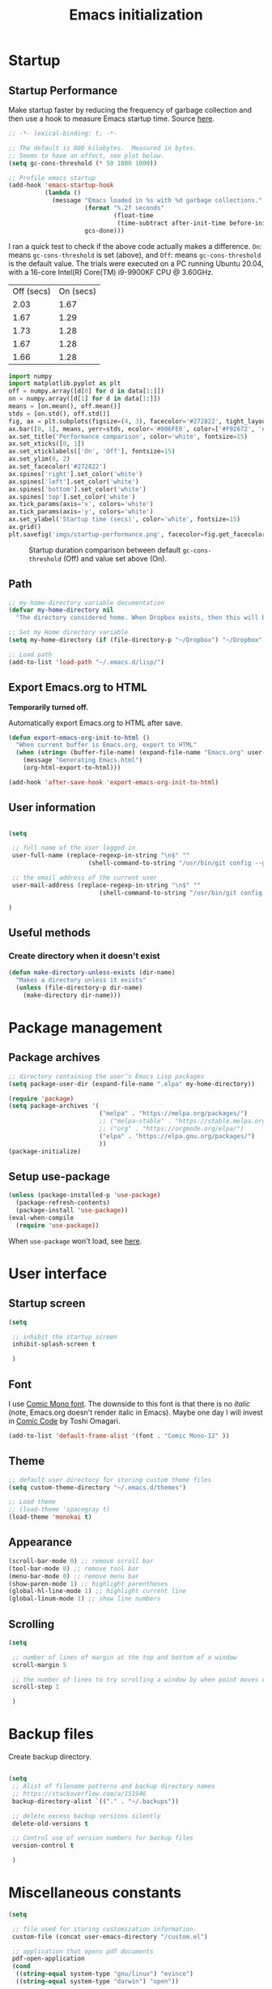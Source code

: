 #+title: Emacs initialization
#+OPTIONS: author:nil date:nil html-style:nil html-postamble:nil
#+FILETAGS: :emacs:
#+HTML_HEAD: <link rel="stylesheet" type="text/css" href="stylesheet.css"/>
#+STARTUP: inlineimages

* Startup

** Startup Performance

Make startup faster by reducing the frequency of garbage collection and then use a hook to measure Emacs startup time. Source [[https://github.com/daviwil/dotfiles/blob/master/Emacs.org#startup-performance][here]].

#+begin_src emacs-lisp
  ;; -*- lexical-binding: t; -*-

  ;; The default is 800 kilobytes.  Measured in bytes.
  ;; Seems to have an effect, see plot below.
  (setq gc-cons-threshold (* 50 1000 1000))

  ;; Profile emacs startup
  (add-hook 'emacs-startup-hook
            (lambda ()
              (message "Emacs loaded in %s with %d garbage collections."
                       (format "%.2f seconds"
                               (float-time
                                (time-subtract after-init-time before-init-time)))
                       gcs-done)))
#+end_src

I ran a quick test to check if the above code actually makes a difference.
=On=: means =gc-cons-threshold= is set (above), and
=Off=: means =gc-cons-threshold= is the default value.
The trials were executed on a PC running Ubuntu 20.04, with a 16-core Intel(R) Core(TM) i9-9900KF CPU @ 3.60GHz.

#+tblname: data_table
| Off (secs) | On (secs) |
|       2.03 |      1.67 |
|       1.67 |      1.29 |
|       1.73 |      1.28 |
|       1.67 |      1.28 |
|       1.66 |      1.28 |

#+begin_src python :var data=data_table :tangle no
  import numpy
  import matplotlib.pyplot as plt
  off = numpy.array([d[0] for d in data[1:]])
  on = numpy.array([d[1] for d in data[1:]])
  means = [on.mean(), off.mean()]
  stds = [on.std(), off.std()]
  fig, ax = plt.subplots(figsize=(4, 3), facecolor='#272822', tight_layout=True)
  ax.bar([0, 1], means, yerr=stds, ecolor='#006FE0', color=['#F92672', '#FD971F'])
  ax.set_title('Performance comparison', color='white', fontsize=15)
  ax.set_xticks([0, 1])
  ax.set_xticklabels(['On', 'Off'], fontsize=15)
  ax.set_ylim(0, 2)
  ax.set_facecolor('#272822')
  ax.spines['right'].set_color('white')
  ax.spines['left'].set_color('white')
  ax.spines['bottom'].set_color('white')
  ax.spines['top'].set_color('white')
  ax.tick_params(axis='x', colors='white')
  ax.tick_params(axis='y', colors='white')
  ax.set_ylabel('Startup time (secs)', color='white', fontsize=15)
  ax.grid()
  plt.savefig('imgs/startup-performance.png', facecolor=fig.get_facecolor())
#+end_src

#+RESULTS:
: None

#+CAPTION: Startup duration comparison between default =gc-cons-threshold= (Off) and value set above (On).
[[./imgs/startup-performance.png]]

** Path

#+begin_src emacs-lisp
  ;; my-home-directory variable documentation
  (defvar my-home-directory nil
    "The directory considered home. When Dropbox exists, then this will be ~/Dropbox, otherwise it is the value of the HOME environment variable.")

  ;; Set my Home directory variable
  (setq my-home-directory (if (file-directory-p "~/Dropbox") "~/Dropbox" (getenv "HOME")))

  ;; Load path
  (add-to-list 'load-path "~/.emacs.d/lisp/")
#+end_src

** Export Emacs.org to HTML

*Temporarily turned off.*

Automatically export Emacs.org to HTML after save.

#+begin_src emacs-lisp :tangle no
  (defun export-emacs-org-init-to-html ()  
    "When current buffer is Emacs.org, export to HTML"
    (when (string= (buffer-file-name) (expand-file-name "Emacs.org" user-emacs-directory))
      (message "Generating Emacs.html")
      (org-html-export-to-html)))

  (add-hook 'after-save-hook 'export-emacs-org-init-to-html)
#+end_src

** User information

#+begin_src emacs-lisp

  (setq

   ;; full name of the user logged in
   user-full-name (replace-regexp-in-string "\n$" ""
					    (shell-command-to-string "/usr/bin/git config --get user.name"))

   ;; the email address of the current user
   user-mail-address (replace-regexp-in-string "\n$" ""
					       (shell-command-to-string "/usr/bin/git config --get user.email"))

  )

#+end_src

** Useful methods

*** Create directory when it doesn't exist

#+begin_src emacs-lisp
  (defun make-directory-unless-exists (dir-name)
    "Makes a directory unless it exists"
    (unless (file-directory-p dir-name)
      (make-directory dir-name)))
#+end_src

* Package management
** Package archives

#+begin_src emacs-lisp
   ;; directory containing the user’s Emacs Lisp packages
   (setq package-user-dir (expand-file-name ".elpa" my-home-directory))

   (require 'package)
   (setq package-archives '(
                            ("melpa" . "https://melpa.org/packages/")
                            ;; ("melpa-stable" . "https://stable.melpa.org/packages/")
                            ;; ("org" . "https://orgmode.org/elpa/")
                            ("elpa" . "https://elpa.gnu.org/packages/")
                            ))
   (package-initialize)
#+end_src

** Setup use-package

#+begin_src emacs-lisp
  (unless (package-installed-p 'use-package)
    (package-refresh-contents)
    (package-install 'use-package))
  (eval-when-compile
    (require 'use-package))
#+end_src

When =use-package= won't load, see [[https://emacs.stackexchange.com/a/50603/30155][here]].

* User interface
** Startup screen

#+begin_src emacs-lisp
  (setq
 
   ;; inhibit the startup screen
   inhibit-splash-screen t
 
   )
#+end_src

** Font

I use [[https://dtinth.github.io/comic-mono-font/][Comic Mono font]].
The downside to this font is that there is no /italic/ (note, Emacs.org doesn't render italic in Emacs).
Maybe one day I will invest in [[https://tosche.net/fonts/comic-code][Comic Code]] by Toshi Omagari.

#+begin_src emacs-lisp
  (add-to-list 'default-frame-alist '(font . "Comic Mono-12" ))
#+end_src

** Theme

#+begin_src emacs-lisp
  ;; default user directory for storing custom theme files
  (setq custom-theme-directory "~/.emacs.d/themes")

  ;; Load theme
  ;; (load-theme 'spacegray t)
  (load-theme 'monokai t)
#+end_src

** Appearance

#+begin_src emacs-lisp
  (scroll-bar-mode 0) ;; remove scroll bar
  (tool-bar-mode 0) ;; remove tool bar
  (menu-bar-mode 0) ;; remove menu bar
  (show-paren-mode 1) ;; highlight parentheses
  (global-hl-line-mode 1) ;; highlight current line
  (global-linum-mode 1) ;; show line numbers
#+end_src

** Scrolling

#+begin_src emacs-lisp
  (setq

   ;; number of lines of margin at the top and bottom of a window
   scroll-margin 5
 
   ;; the number of lines to try scrolling a window by when point moves out
   scroll-step 1

   )
#+end_src

* Backup files

Create backup directory.

#+begin_src emacs-lisp

  (setq
   ;; Alist of filename patterns and backup directory names
   ;; https://stackoverflow.com/a/151946
   backup-directory-alist `(("." . "~/.backups"))

   ;; delete excess backup versions silently
   delete-old-versions t

   ;; Control use of version numbers for backup files
   version-control t
 
   )

#+end_src

* Miscellaneous constants

#+begin_src emacs-lisp
  (setq

   ;; file used for storing customization information.
   custom-file (concat user-emacs-directory "/custom.el")

   ;; application that opens pdf documents
   pdf-open-application
   (cond
    ((string-equal system-type "gnu/linux") "evince")
    ((string-equal system-type "darwin") "open"))

   ;; control use of local variables in files you visit
   ;; :safe means set the safe variables, and ignore the rest
   ;; enable-local-variables :safe

   ;; List of warnings that the byte-compiler should issue
   ;; The 'cl' package is now officially deprecated in favor of 'cl-lib'.
   ;; byte-compile-warnings '(cl-functions)

   )
#+end_src

* Magit

https://magit.vc/manual/magit/

#+begin_src emacs-lisp
  (use-package magit
    :ensure t)

  ;; https://github.com/magit/git-modes
  (use-package git-modes
    :ensure t)

  ;; Custom functions for opening GitHub from magit
  (defun parse-github-url (url)
    "convert a git remote location as a HTTP URL"
    (if (string-match "^http" url)
        url
      (replace-regexp-in-string "\\(.*\\)@\\(.*\\):\\(.*\\)\\(\\.git?\\)"
                                "https://\\2/\\3"
                                url)))

  (defun magit-open-repo ()
    "open remote repo URL"
    (interactive)
    (let ((url (magit-get "remote" "origin" "url")))
      (progn
        (browse-url (parse-github-url url))
        (message "Opening %s" url))))

  (add-hook 'magit-mode-hook
            (lambda ()
              (local-set-key (kbd "o") 'magit-open-repo)))
#+end_src

* Undo-tree

#+begin_src emacs-lisp
  ;; Ensure .undo-tree directory exists
  (make-directory-unless-exists "~/.undo-tree")

  ;; Setup undo-tree package
  (use-package undo-tree
    :ensure t
    :init
    (setq
     undo-tree-visualizer-diff t
     undo-tree-history-directory-alist '(("." . "~/.undo-tree")))
    :config
    (global-undo-tree-mode))
#+end_src

* Auto complete

#+begin_src emacs-lisp
  (use-package auto-complete
    :commands auto-complete-mode
    :init
    (setq ac-delay 0.02
          ac-use-menu-map t
          ac-menu-height 50
          ac-use-quick-help nil
          ac-ignore-case nil
          ac-dwim  t
          ac-fuzzy-enable t)
    :config
    (auto-complete-mode t)
    (ac-config-default)
    (ac-flyspell-workaround))
#+end_src

* Helm

#+begin_src emacs-lisp
  (use-package helm
    :ensure t
    :bind
    (("M-x" . helm-M-x)
     ("C-x C-f" . helm-find-files)))
#+end_src

* Spelling

#+begin_src emacs-lisp
  ;; default dictionary to use
  (setq ispell-dictionary "en_US")

  ;; Enable flyspell
  (add-hook 'org-mode-hook '(lambda () (flyspell-mode)))
  (add-hook 'LaTeX-mode-hook '(lambda () (flyspell-mode)))

  ;; Use right-mouse button to correct spelling
  (eval-after-load "flyspell"
    '(progn
       (define-key flyspell-mouse-map (kbd "<mouse-3>") #'flyspell-correct-word)))
#+end_src

* LaTeX

#+begin_src emacs-lisp
  ;; fontify subscript and superscript strings
  (setq font-latex-fontify-script nil)

  ;; AucTeX
  (use-package auctex
    :defer t
    :ensure t)
    ;; :init
    ;; (setq TeX-show-compilation 1))

  ;; https://github.com/tom-tan/auctex-latexmk
  (use-package auctex-latexmk
    :defer t
    :ensure t
    :config
    (progn
      (auctex-latexmk-setup)
      (setq auctex-latexmk-inherit-TeX-PDF-mode t)))

  ;; Add custom command to compress pdf
  (eval-after-load "tex"
    '(add-to-list 'TeX-command-list
                  '(
                    "Compress"
                    "python $HOME/Dropbox/Documents/myscripts/my_python_scripts/pdfcompress.py %s.pdf"
                    TeX-run-shell nil t :help "Compresses PDF.")
                  t))
#+end_src

** TODO [#C] Fix path to pdfcompress.py

The issue here is that not all PC's that I load my emacs initialization onto will have my Dropbox directory.
This will create problems when trying to run "Compress" in AUCTeX.

Ideally, myscripts would install =pdfcompress.py= (perhaps drop =.py=) into =~/.local= and "Compress" would check whether it exists first.
When the script doesn't exist, Emacs should write a message to the user indicating that =pdfcompress= was not found.

* Programming
** Python

#+begin_src emacs-lisp
  ;; Keybindings for indent left/right
  (add-hook 'python-mode-hook
            '(lambda ()
               (local-set-key (kbd "C-.") 'python-indent-shift-right)))

  (add-hook 'python-mode-hook
            '(lambda ()
               (local-set-key (kbd "C-,") 'python-indent-shift-left)))

  ;; Auto completion
  (use-package jedi
    :ensure t
    :init
    (setq jedi:complete-on-dot t
          jedi:tooltip-method nil
          jedi:get-in-function-call-delay 1)
    :config
    (add-hook 'python-mode-hook 'jedi:setup))


  ;; Code formatting
  (use-package python-black
    :demand t
    :after python
    :hook (python-mode . python-black-on-save-mode-enable-dwim))
#+end_src

** ROS

#+begin_src emacs-lisp
  (add-to-list 'auto-mode-alist '("\\.launch\\'" . xml-mode))
  (add-to-list 'auto-mode-alist '("\\.urdf\\'" . xml-mode))
  (add-to-list 'auto-mode-alist '("\\.xacro\\'" . xml-mode))
#+end_src

** YAML

#+begin_src emacs-lisp
  (use-package yaml-mode
    :ensure t)
#+end_src

** Markdown

#+begin_src emacs-lisp
  (use-package markdown-mode    
    :ensure t)

#+end_src

** CMake

#+begin_src emacs-lisp
  (use-package cmake-mode
    :ensure t)
#+end_src


** C++

#+begin_src emacs-lisp
  (use-package clang-format
    :ensure t
    )
#+end_src
* Org

** Org directory

#+begin_src emacs-lisp
   ;; default location to look for Org files
  (setq org-directory (expand-file-name "org" my-home-directory))
  (make-directory-unless-exists org-directory)
#+end_src

** Constants

#+begin_src emacs-lisp

  (setq

   ;; output type to be used by htmlize when formatting code snippets
   org-html-htmlize-output-type 'css 

   ;; The day of the week on which a week in the calendar begins
   ;; 0 means Sunday (default), 1 means Monday, and so on
   calendar-week-start-day 1

   ;; font-lock should hide the emphasis marker characters
   org-hide-emphasis-markers t

   ;; turn on org-indent-mode on startup.
   org-startup-indented t

   ;; insert state change notes and time stamps into a drawer
   org-log-into-drawer t

   ;; information to record when a task moves to the DONE state.
   org-log-done t

   ;; default target for storing notes
   org-default-notes-file (concat org-directory "/quick.org")

   ;; name of the command for executing Python code.
   org-babel-python-command "python3"

   ;; commands to process a LaTeX file to a PDF file
   org-latex-pdf-process
   '("pdflatex -shell-escape -interaction nonstopmode -output-directory %o %b"
     "bibtex %b"
     "makeindex %b"
     "pdflatex -shell-escape -interaction nonstopmode -output-directory %o %b"
     "pdflatex -shell-escape -interaction nonstopmode -output-directory %o %b")

   ;; sorting structure for the agenda items of a single day
   org-agenda-sorting-strategy
   '((agenda habit-down time-up priority-down effort-up category-keep)
     (todo priority-down effort-up category-keep)
     (tags priority-down effort-up category-keep)
     (search category-keep))

   ;; don’t show deadlines when the corresponding item is done
   org-agenda-skip-deadline-if-done t

   ;; don’t show scheduled items in agenda when they are done
   org-agenda-skip-scheduled-if-done t

   ;; custom commands for the agenda
   org-agenda-custom-commands
   '(

     ;; view completed tasks today
     ("D" "Daily review"
      tags "+CLOSED>\"<-0d>\"/DONE")

     ;; view completed tasks during past week
     ("W" "Weekly review"
      tags "+CLOSED>\"<-7d>\"/DONE")

     ;; view completed tasks during past two weeks
     ("R" "Fortnightly review"
      tags "+CLOSED>\"<-14d>\"/DONE")

     ;; view completed tasks during past month
     ("N" "Monthly review"
      tags "+CLOSED>\"<-1m>\"/DONE")

     ;; view TODO items without a timestamp
     ("U" "Unscheduled TODO"
      ((todo ""
             ((org-agenda-overriding-header "\nUnscheduled TODO")
              (org-agenda-skip-function '(org-agenda-skip-entry-if 'timestamp)))))))


   ;; list of TODO entry keyword sequences and their interpretation
   org-todo-keywords
   '((sequence "TODO(t)" "|" "DONE(d)")
     (sequence "TODAY(o)" "|" "CANCELED(c)"))

   ;; faces for specific TODO keywords
   org-todo-keyword-faces
   '(("TODO" . (:foreground "#ffb347" :weight bold))
     ("DONE" . (:foreground "#037d50"))
     ("TODAY" . (:foreground "#add8e6" :weight bold))
     ("CANCELED" . (:foreground "red")))

   ;; external applications for opening ‘file:path’ items in a document
   org-file-apps
   (cond
    ((string-equal system-type "gnu/linux")
     '((auto-mode . emacs)
       ("\\.mm\\'" . default)
       ("\\.x?html?\\'" . default)
       ("\\.pdf\\'" . "evince %s")))
    ((string-equal system-type "darwin")
     '((auto-mode . emacs)
       ("\\.mm\\'" . default)
       ("\\.x?html?\\'" . default)
       ("\\.pdf\\'" . "open %s"))))

   ;; how the source code edit buffer should be displayed
   org-src-window-setup 'current-window

   ;; format specifications for the prefix of items in the agenda views.
   org-agenda-prefix-format
   '((agenda . " %?-12t% s")
     (todo . " %i %-12:c")
     (tags . " %i %-12:c")
     (search . " %i %-12:c"))
   ;; '((agenda . "%i %-12:c%?-12t% s")
   ;;   (todo . " %i %-12:c")
   ;;   (tags . " %i %-12:c")
   ;;   (search . " %i %-12:c"))

   ;; sorting structure for the agenda items of a single day.
   ;; org-agenda-sorting-strategy
   ;; ((agenda habit-down time-up priority-down effort-up category-keep)
   ;;  (todo priority-down effort-up category-keep)
   ;;  (tags priority-down effort-up category-keep)
   ;;  (search category-keep))
   ;; ((agenda habit-down time-up priority-down effort-up category-keep)
   ;;  (todo priority-down effort-up category-keep)
   ;;  (tags priority-down effort-up category-keep)
   ;;  (search category-keep))

   ;; the list of file extensions to consider as LaTeX logfiles
   org-latex-logfiles-extensions '("lof" "lot" "tex~" "aux" "idx" "log" "out" "toc" "nav" "snm" "vrb" "dvi" "fdb_latexmk" "blg" "brf" "fls" "entoc" "ps" "spl" "bbl")

   org-format-latex-options '(:foreground default :background default :scale 1.75 :html-foreground "Black" :html-background "Transparent" :html-scale 1.0 :matchers
                                          ("begin" "$1" "$" "$$" "\\(" "\\["))

   )

#+end_src

** Keybindings

#+begin_src emacs-lisp
  (global-set-key (kbd "C-c l") 'org-store-link)
  (global-set-key (kbd "C-c a") 'org-agenda)
  (global-set-key (kbd "C-c c") 'org-capture)
#+end_src

** Org files

#+begin_src emacs-lisp

  ;; recursively find .org files in provided directory
  ;; modified from an Emacs Lisp Intro example
  (defun sa-find-org-file-recursively (&optional directory filext)
    "Return .org and .org_archive files recursively from DIRECTORY.
  If FILEXT is provided, return files with extension FILEXT instead."
    (interactive "DDirectory: ")
    (let* (org-file-list
           (case-fold-search t)         ; filesystems are case sensitive
           (file-name-regex "^[^.#].*") ; exclude dot, autosave, and backupfiles
           (filext (or filext "org$\\\|org_archive"))
           (fileregex (format "%s\\.\\(%s$\\)" file-name-regex filext))
           (cur-dir-list (directory-files directory t file-name-regex)))
      ;; loop over directory listing
      (dolist (file-or-dir cur-dir-list org-file-list) ; returns org-file-list
        (cond
         ((file-regular-p file-or-dir)             ; regular files
          (if (string-match fileregex file-or-dir) ; org files
              (add-to-list 'org-file-list file-or-dir)))
         ((file-directory-p file-or-dir)
          (dolist (org-file (sa-find-org-file-recursively file-or-dir filext)
                            org-file-list) ; add files found to result
            (add-to-list 'org-file-list org-file)))))))

  ;; the files to be used for agenda display
  (setq org-agenda-files
        (append
         (sa-find-org-file-recursively org-directory)
         (sa-find-org-file-recursively (expand-file-name "Documents" my-home-directory))))
#+end_src

** Auto-complete

This causes emacs to be very slow, turning off for now.

#+begin_src emacs-lisp :tangle no
  (use-package org-ac
    :ensure t
    :config
    (org-ac/config-default))
#+end_src

** Appearance

_*HACK*_

For some reason =org-appear= conflicts with =org-capture=.
=org-link-descriptive= is referenced in the source code for =org-appear=
and when I try to use =org-capture= it fails because there is no
variable called =org-link-descriptive= set. This only started happening
today [2022-05-19 Thu] so I'm not sure what happened.

#+begin_src emacs-lisp
(setq org-link-descriptive nil)
#+end_src

#+begin_src emacs-lisp
  ;; https://github.com/awth13/org-appear
  (use-package org-appear
    :ensure t
    :after org
    :init
    (setq org-appear-autolinks t)
    :hook (org-mode . org-appear-mode))

  ;; https://github.com/integral-dw/org-superstar-mode
  (use-package org-superstar
    :ensure t
    :after org
    :hook (org-mode . org-superstar-mode)
    :custom
    (org-superstar-headline-bullets-list
     '("◉" "●" "○" "▣" "■" "□" "▶" "▷")))
#+end_src

*** Prefix format

*Currently turned off, see TODO below.*

#+begin_src emacs-lisp
  (defun my-buffer-file-name ()
    "Give the directory name of (buffer-file-name)"
    (interactive)
    (file-name-nondirectory
     (directory-file-name
       (file-name-directory buffer-file-name))))

  (setq org-agenda-prefix-format
    '((agenda  . " [%(my-buffer-file-name)]%i %-12:c%?-12t% s ")
      (timeline  . "  [%(my-buffer-file-name)]% s ")
      (todo  . " [%(my-buffer-file-name)]%i %-12:c ")
      (tags  . " [%(my-buffer-file-name)]%i %-12:c ")
      (search . " [%(my-buffer-file-name)]%i %-12:c ")))
#+end_src

** org-babel

#+begin_src emacs-lisp

  (org-babel-do-load-languages
   'org-babel-load-languages
   '((shell . t)
     (python . t)))

#+end_src

** org-ref

*Currently turned off since I am not using reading.org at the moment.*

#+begin_src emacs-lisp :tangle no
  (use-package org-ref
    :ensure t
    :init
    (setq org-ref-bibliography-notes "~/Dropbox/org/reading.org"
          org-ref-default-bibliography '("~/Dropbox/org/bib/bib.bib")))
#+end_src

Note, when writing $\LaTeX$ equations, the standard environment to use is
#+begin_src :tangle no
\begin{equation}
  E = mc^2
\end{equation}
#+end_src
however, when writing $\LaTeX$ in Org-mode files, use
#+begin_src :tangle no
#+begin_export latex
  E = mc^2
#+end_export
#+end_src

** org-super-agenda

https://github.com/alphapapa/org-super-agenda

*** Preliminary setup

The following date indicators are required in the =org-super-agenda= setup in the next section.

#+begin_src emacs-lisp

  ;; Return day of week: Sun=0, Mon=1, Tues=2, ..., Sat=6
  (defun get-day-from-now (n)
    (-let*
        (((sec minute hour day month year dow dst utcoff)
          (decode-time (+ (* n 86400) (float-time)))))
      dow)) ;; dow <=> day-of-week

  ;; Get day of week today
  (setq day-of-week-today (get-day-from-now 0))

  ;; Get day of week end
  (-let* (((sec minute hour day month year dow dst utcoff) (decode-time (+ (* (- 8 day-of-week-today) 86400) (float-time)))))
    (setq org-end-of-week (format "%d-%02d-%02d" year month day)))

  ;; Get day of week soon date (i.e. 4 days)
  (-let* (((sec minute hour day month year dow dst utcoff) (decode-time (+ (* 4 86400) (float-time))))) ;; 4 days
    (setq org-soon-date (format "%d-%02d-%02d" year month day)))

  ;; Get day of week tomorrow date
  (-let* (((sec minute hour day month year dow dst utcoff) (decode-time (+ (* 2 86400) (float-time))))) ;; 2 days
    (setq org-tomorrow-date (format "%d-%02d-%02d" year month day)))

#+end_src

*** Main org-super-agenda configuration

#+begin_src emacs-lisp

  (use-package org-super-agenda
    :ensure t
    :config
    (org-super-agenda-mode t)
    (setq org-super-agenda-groups
          `((:name "Today" :time-grid t)
            (:name "Scheduled" :scheduled past)
            (:name "Overdue reading" :and (:deadline past :tag "reading"))
            (:name "Overdue" :deadline past)
            (:name "Scheduled Today" :todo "TODAY")
            (:name "Dislike" :tag "dislike")
            (:name "ASAP" :tag "asap")
            (:name "Read by today" :and (:deadline today :tag "reading"))
            (:name "Watch today" :and (:deadline today :tag "watch"))
            (:name "By today" :deadline today)
            (:name "Read tomorrow" :and (:deadline (before ,org-tomorrow-date) :tag "reading"))
            (:name "By tomorrow" :deadline (before ,org-tomorrow-date))
            (:name "Read by EOW" :and (:deadline (before ,org-end-of-week) :tag "reading"))
            (:name "Watch by EOW" :and (:deadline (before ,org-end-of-week) :tag "watch"))
            (:name "By EOW" :deadline (before ,org-end-of-week))
            (:name "Reading" :tag "reading"))))
#+end_src

** Autogen reading notes and bibtex

*Currently turned off since I am not using reading.org at the moment.*

#+begin_src emacs-lisp :tangle no

  ;; Generate reading.bib
  (defun generate-reading-bib ()
    "Generates reading.bib, requires buffer-file-name to be ~/Dropbox/org/reading.org"
    (when (file-exists-p reading-bib-file-name)
      (delete-file reading-bib-file-name))
    (org-ref-extract-bibtex-blocks reading-bib-file-name))

  (defun generate-reading-bib-on-save ()
    "Generates reading.bib after save"
    (when (string= (buffer-file-name) reading-org-file-name)
      (generate-reading-bib)))

  (add-hook 'after-save-hook 'generate-reading-bib-on-save)


  ;; Generate reading.pdf
  (defun generate-reading-pdf ()
    "Generate reading.pdf, requires buffer-file-name to be ~/Dropbox/org/reading.org"
    (when (file-exists-p reading-tex-file-name)
      (delete-file reading-tex-file-name))
    (when (file-exists-p reading-pdf-file-name)
      (delete-file reading-pdf-file-name))
    (org-latex-export-to-pdf))


  (defun generate-reading-pdf-on-save ()
    "Generates reading.pdf after save"
    (when (string= (buffer-file-name) reading-org-file-name)
      (generate-reading-pdf)))

  (add-hook 'after-save-hook 'generate-reading-pdf-on-save)
#+end_src

* Resources

The following links have been helpful in creating this initialization script.

- David Wilson's Emacs configuration: https://github.com/daviwil/dotfiles/blob/master/Emacs.org
- Highlight brackets: http://xahlee.info/emacs/emacs/emacs_highlight_parenthesis.html
- Determine OS type: https://stackoverflow.com/a/1817318/4650592
- How to place custom-set-variables in dedicated script: https://www.reddit.com/r/emacs/comments/6dqap5/how_to_keep_initel_clean_if/
- Set calendar week start day: https://emacs.stackexchange.com/a/59811/30155
- Don't use superscript/subscript when editing latex: https://tex.stackexchange.com/a/74373
- Handling local variables: https://emacs.stackexchange.com/a/38
- Don't show package cl deprecation warning: https://github.com/kiwanami/emacs-epc/issues/35#issuecomment-660639327
- How to modify directory containing the user’s Emacs Lisp packages: https://stackoverflow.com/a/15735931/4650592
- Fix slow auto-complete: https://www.reddit.com/r/emacs/comments/7czblc/why_is_emacs_auto_complete_so_slow/
- Hooks for latex/auctex: https://emacs.stackexchange.com/a/7469/30155
- Modify how Emacs handles misspelled words: https://tex.stackexchange.com/a/210879/106130
- Issue installing auctex: https://github.com/jwiegley/use-package/issues/379
- Issue installing jedi (for Python): http://tkf.github.io/emacs-jedi/latest/#install
- todos that are not recurring/scheduled: https://emacs.stackexchange.com/a/16561
- Show tasks done in past and not clocked: https://emacs.stackexchange.com/a/53007/30155
- How to create a custom agenda view to show all CLOSED TODO items during previous week: https://www.reddit.com/r/orgmode/comments/jqu70x/how_to_create_a_custom_agenda_view_to_show_all/
- Adding org files recursively: 
  - https://orgmode.org/list/81lit1jiol.fsf@gmail.com/t/
  - https://stackoverflow.com/a/11384907/4650592
- Setting fonts/bullet-points style in org: https://github.com/daviwil/dotfiles/blob/master/Emacs.org#fonts-and-bullets
- Introduction to org-ref: https://www.youtube.com/watch?v=2t925KRBbFc
- Issue when auto-generating .tex from .org re =#+BEGIN_LaTeX=: https://emacs.stackexchange.com/a/58641/30155
- Setting due dates for org-super-agenda: https://stackoverflow.com/a/67741229
- Org-super-agenda example re due dates: https://github.com/alphapapa/org-super-agenda/blob/master/examples.org#concrete-dates
- Return only directory name from path: https://stackoverflow.com/a/27285582
